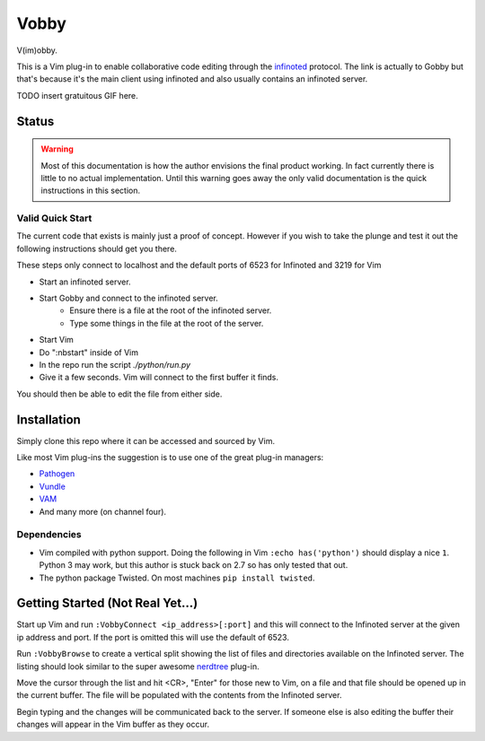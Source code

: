 Vobby
=====

V(im)obby.

This is a Vim plug-in to enable collaborative code editing through the
`infinoted <https://gobby.github.io/>`_ protocol.  The link is actually to Gobby
but that's because it's the main client using infinoted and also usually
contains an infinoted server.

TODO insert gratuitous GIF here.

Status
------

.. warning:: Most of this documentation is how the author envisions the final
    product working.  In fact currently there is little to no actual
    implementation. Until this warning goes away the only valid documentation is
    the quick instructions in this section.

Valid Quick Start
^^^^^^^^^^^^^^^^^

The current code that exists is mainly just a proof of concept.  However if you
wish to take the plunge and test it out the following instructions should get
you there.

These steps only connect to localhost and the default ports of 6523 for
Infinoted and 3219 for Vim

- Start an infinoted server.
- Start Gobby and connect to the infinoted server. 
    - Ensure there is a file at the root of the infinoted server.
    - Type some things in the file at the root of the server.
- Start Vim
- Do ":nbstart" inside of Vim
- In the repo run the script `./python/run.py`
- Give it a few seconds. Vim will connect to the first buffer it finds.  

You should then be able to edit the file from either side.

Installation
------------

Simply clone this repo where it can be accessed and sourced by Vim.

Like most Vim plug-ins the suggestion is to use one of the great plug-in
managers:

- `Pathogen <https://github.com/tpope/vim-pathogen>`_
- `Vundle <https://github.com/VundleVim/Vundle.vim>`_
- `VAM <https://github.com/MarcWeber/vim-addon-manager>`_
- And many more (on channel four).


Dependencies
^^^^^^^^^^^^

- Vim compiled with python support. Doing the following in Vim 
  ``:echo has('python')`` should display a nice ``1``.
  Python 3 may work, but this author is stuck back on 2.7 so has only tested
  that out.

- The python package Twisted.  On most machines ``pip install twisted``.


Getting Started (Not Real Yet...)
---------------------------------

Start up Vim and run ``:VobbyConnect <ip_address>[:port]`` and this will connect
to the Infinoted server at the given ip address and port.  If the port is
omitted this will use the default of 6523.

Run ``:VobbyBrowse`` to create a vertical split showing the list of files and
directories available on the Infinoted server.  The listing should look similar
to the super awesome `nerdtree <https://github.com/scrooloose/nerdtree>`_
plug-in.

Move the cursor through the list and hit <CR>, "Enter" for those new to Vim, on
a file and that file should be opened up in the current buffer.  The file will
be populated with the contents from the Infinoted server.

Begin typing and the changes will be communicated back to the server.  If
someone else is also editing the buffer their changes will appear in the Vim
buffer as they occur.




